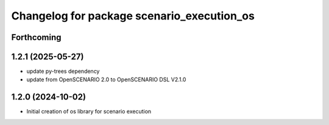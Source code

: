 ^^^^^^^^^^^^^^^^^^^^^^^^^^^^^^^^^^^^^^^^^^^
Changelog for package scenario_execution_os
^^^^^^^^^^^^^^^^^^^^^^^^^^^^^^^^^^^^^^^^^^^

Forthcoming
-----------

1.2.1 (2025-05-27)
------------------
* update py-trees dependency
* update from OpenSCENARIO 2.0 to OpenSCENARIO DSL V2.1.0

1.2.0 (2024-10-02)
------------------
* Initial creation of os library for scenario execution
